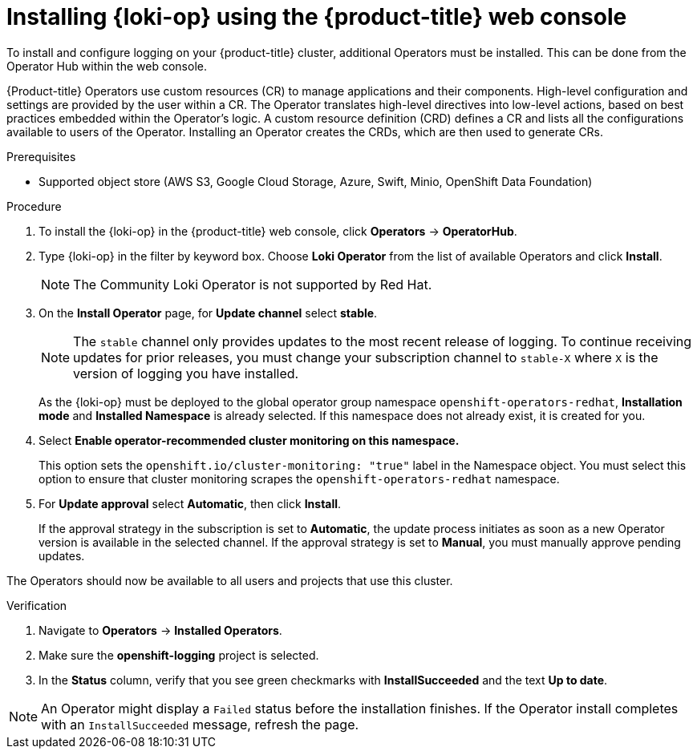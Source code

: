 // Module is included in the following assemblies:
//
:_mod-docs-content-type: PROCEDURE
[id="logging-loki-gui-install_{context}"]
= Installing {loki-op} using the {product-title} web console

To install and configure logging on your {product-title} cluster, additional Operators must be installed. This can be done from the Operator Hub within the web console.

{Product-title} Operators use custom resources (CR) to manage applications and their components. High-level configuration and settings are provided by the user within a CR. The Operator translates high-level directives into low-level actions, based on best practices embedded within the Operator’s logic. A custom resource definition (CRD) defines a CR and lists all the configurations available to users of the Operator. Installing an Operator creates the CRDs, which are then used to generate CRs.

.Prerequisites

* Supported object store (AWS S3, Google Cloud Storage, Azure, Swift, Minio, OpenShift Data Foundation)

.Procedure

. To install the {loki-op} in the {product-title} web console, click *Operators* -> *OperatorHub*.

. Type {loki-op} in the filter by keyword box. Choose *Loki Operator* from the list of available Operators and click *Install*.
+
[NOTE]
====
The Community Loki Operator is not supported by Red Hat.
====

. On the *Install Operator* page, for *Update channel* select *stable*.
+
[NOTE]
====
The `stable` channel only provides updates to the most recent release of logging. To continue receiving updates for prior releases, you must change your subscription channel to `stable-X` where `X` is the version of logging you have installed.
====
+
As the {loki-op} must be deployed to the global operator group namespace `openshift-operators-redhat`, *Installation mode* and *Installed Namespace* is already selected. If this namespace does not already exist, it is created for you.

. Select *Enable operator-recommended cluster monitoring on this namespace.*
+
This option sets the `openshift.io/cluster-monitoring: "true"` label in the Namespace object. You must select this option to ensure that cluster monitoring scrapes the `openshift-operators-redhat` namespace.

. For *Update approval* select *Automatic*, then click *Install*.
+
If the approval strategy in the subscription is set to *Automatic*, the update process initiates as soon as a new Operator version is available in the selected channel. If the approval strategy is set to *Manual*, you must manually approve pending updates.

The Operators should now be available to all users and projects that use this cluster.

.Verification

. Navigate to *Operators* -> *Installed Operators*.
. Make sure the *openshift-logging* project is selected.
. In the *Status* column, verify that you see green checkmarks with *InstallSucceeded* and the text *Up to date*.


[NOTE]
====
An Operator might display a `Failed` status before the installation finishes. If the Operator install completes with an `InstallSucceeded` message, refresh the page.
====
